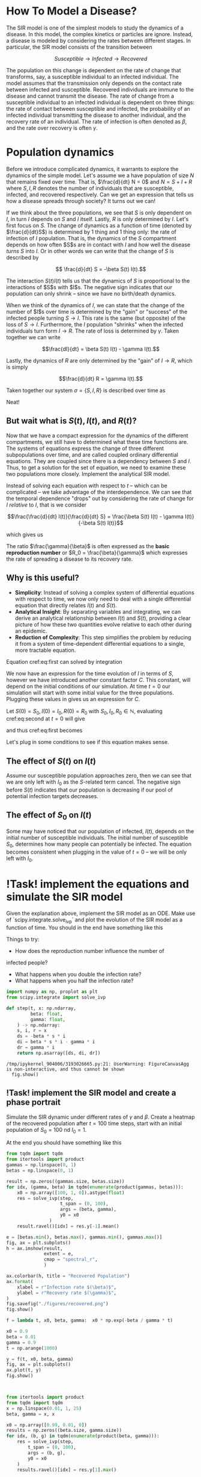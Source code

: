 * How To Model a Disease?
The SIR  model is one  of the  simplest models to  study the
dynamics of a  disease. In this model,  the complex kinetics
or particles  are ignore. Instead,  a disease is  modeled by
considering   the  rates   between   different  stages.   In
particular, the SIR model consists of the transition between

$$ Susceptible \to Infected \to Recovered$$

The population  on this change  is dependent on the  rate of
change that transforms, say,  a susceptible individual to an
infected individual. The model assumes that the transmission
only  depends  on  the  contact rate  between  infected  and
susceptible. Recovered individuals are immune to the disease
and cannot transmit  the disease. The rate of  change from a
susceptible   individual  to   an  infected   individual  is
dependent  on  three  things:  the  rate  of  contact  between
susceptible  and infected,  the probability  of an  infected
individual transmitting  the disease to  another individual,
and  the  recovery  rate  of  an  individual.  The  rate  of
infection  is  often  denoted  as $\beta$,  and  the  rate  over
recovery is often $\gamma$.

* Population dynamics
Before  we introduce  complicated dynamics,  it warrants  to
explore the dynamics of the  simple model. Let's assume we a
have population  of size $N$  that remains fixed  over time.
That is,  $\frac{d}{dt} N =  0$ and  $N = S  + I +  R$ where
$S,I,R$  denotes   the  number   of  individuals   that  are
susceptible,  infected, and  recovered respectively.  Can we
get  an  expression that  tells  us  how a  disease  spreads
through society? It turns out we can!

If we think about the three  populations, we see that $S$ is
only dependent  on $I$, in turn  $I$ depends on $S$  and $I$
itself. Lastly, $R$  is only determined by  $I$. Let's first
focus on $S$.  The change of dynamics as a  function of time
(denoted by $\frac{d}{dt}S$) is determined  by 1 thing and 1
thing only:  the rate of  infection of $I$  population. That
is, the dynamics of the $S$ compartment depends on how often
$S$s  are in  contact  with  $I$ and  how  well the  disease
/turns/ $S$  into $I$. Or in  other words we can  write that
the change of $S$ is described by

$$ \frac{d}{dt} S = -\beta S(t) I(t).$$

The interaction $S(t)I(t)$ tells us that the dynamics of $S$
is proportional to  the interactions of $S$s  with $I$s. The
negative sign indicates that  our population can only shrink
-- since we have no birth/death dynamics.

When we think of the dynamics  of $I$, we can state that the
change of the number of $I$s  over time is determined by the
"gain" or "success" of the  infected people turning $S \to I$.
This rate is the same (but opposite) of the loss of $S \to I$.
Furthermore, the $I$ population  "shrinks" when the infected
individuals  turn  form  $I  \to  R$.  The  rate  of  loss  is
determined by $\gamma$. Taken together we can write

$$\frac{dI}{dt} = \beta S(t) I(t) - \gamma I(t).$$

Lastly,  the dynamics  of  $R$ are  only  determined by  the
"gain" of $I\to R$, which is simply

$$\frac{d}{dt} R = \gamma I(t).$$

Taken together  our system  $\sigma = \{S,  I, R\}$  is described
over time as

\begin{aligned}
\frac{d}{dt} S &= -\beta S(t) I(t) \\
\frac{d}{dt} I &= \beta S(t) I(t) - \gamma I(t)\\
\frac{d}{dt} R &= \gamma I(t)
\end{aligned}

Neat!

** But wait what is $S(t), I(t)$, and $R(t)$?
Now that  we have a  compact expression for the  dynamics of
the different compartments, we still have to determined what
these time  functions are. The systems  of equations express
the change of three  different subpopulations over time, and
are called coupled ordinary differential equations. They are
coupled since  there is  a dependency  between $S$  and $I$.
Thus, to get a solution for  the set of equation, we need to
examine these  two populations  more closely.  Implement the
analytical SIR model.

Instead of solving each equation with respect to $t$ -- which
can   be   complicated  --   we   take   advantage  of   the
interdependence.  We can  see that  the temporal  dependence
"drops"  out  by considering  the  rate  of change  for  $I$
/relative/ to $I$, that is we consider

$$\frac{\frac{d}{dt}  I(t)}{\frac{d}{dt}  S} =  \frac{\beta  S(t)
I(t) - \gamma I(t)}{-\beta S(t) I(t)}$$

which gives us

\begin{equation} \label{eq:first}
\frac{dI(t)}{dS(t)} = \frac{\gamma}{\beta}\frac{1}{S(t)}
\end{equation}

The  ratio $\frac{\gamma}{\beta}$  is often  expressed as  the *basic
reproduction number* or $R_0  = \frac{\beta}{\gamma}$ which expresses
the rate of spreading a disease to its recovery rate.

** Why is this useful?
- *Simplicity*: Instead of solving a complex system of differential equations with respect to time, we now only need to deal with a single differential equation that directly relates $I(t)$ and $S(t)$.
- *Analytical Insight*: By separating variables and integrating, we can derive an analytical relationship between $I(t)$ and $S(t)$, providing a clear picture of how these two quantities evolve relative to each other during an epidemic.
- *Reduction of Complexity*: This step simplifies the problem by reducing it from a system of time-dependent differential equations to a single, more tractable equation.

Equation cref:eq:first can solved by integration

\begin{equation} \label{eq:second}
\begin{aligned}
\int\frac{dI(t)}{dS(t)} dS(t) &= \int 1 - \frac{\gamma}{\beta}S(t)^{-1} dS(t)$
I(t) &= \frac{\gamma}{\beta} \ln S(t) - S(t) + C
\end{aligned}
\end{equation}

We now have  an expression for the time evolution  of $I$ in
terms of  $S$, however  we have introduced  another constant
factor  $C$.  This constant,  will  depend  on the  initial
conditions of our simulation. At time $t = 0$ our simulation
will   start  with   some  initial   value  for   the  three
populations. Plugging these values in gives us an expression
for $C$.

Let $S(0) = S_0, I(0) = I_0, R(0) = R_0$ with $S_0, I_0, R_0
\in \mathbb{N}$, evaluating cref:eq:second at $t=0$ will give

\begin{equation}
I_0 =  \frac{\gamma}{\beta} \ln  S_0 +  C \leftrightarrow  C =  I_0 -  S_0 + - S(t)
\frac{\gamma}{\beta} \ln S_0
\end{equation}

and thus cref:eq:first becomes

\begin{equation}
I(t) = \frac{\gamma}{\beta}\big(\ln S(t) - \ln S_0 \big) - S(t) + I_0 + S_0
\end{equation}

Let's plug in some conditions  to see if this equation makes
sense.

** The effect of $S(t)$ on $I(t)$
Assume our  susceptible population approaches zero,  then we
can see that we are only  left with $I_0$ as the $S$-related
term cancel. The negative  sign before $S(t)$ indicates that
our  population  is  decreasing  if our  pool  of  potential
infection targets decreases.

** The effect of $S_0$ on $I(t)$
Some  may  have noticed  that  our  population of  infected,
$I(t)$,  depends  on  the   initial  number  of  susceptible
individuals.  The   initial  number  of   susceptible  $S_0$,
determines how many people  can potentially be infected. The
equation becomes  consistent when  plugging in the  value of
$t=0$ -- we will be only left with $I_0$.


* !Task! implement the equations and simulate the SIR model
Given the explanation  above, implement the SIR  model as an
ODE. Make  use of  `scipy.integrate.solve_ivp` and  plot the
evolution of the SIR model as a function of time. You should
in the end have something like this

[[file:./figures/base_model.png]]

Things to try:
- How  does the  reproduction number  influence the  number of
infected people?
 - What happens when you double the infection rate?
 - What happens when you half the infection rate?


#+begin_src jupyter-python
import numpy as np, proplot as plt
from scipy.integrate import solve_ivp

def step(t, x: np.ndarray,
         beta: float,
         gamma: float,
    ) -> np.ndarray:
    s, i, r = x
    ds = -beta * s * i
    di = beta * s * i - gamma * i
    dr = gamma * i
    return np.asarray([ds, di, dr])
#+end_src

#+RESULTS:
:RESULTS:
# [goto error]
:   Cell In[1], line 6
:     gamma: float
:            ^
: SyntaxError: invalid syntax. Perhaps you forgot a comma?
:END:

#+RESULTS:
:RESULTS:
: /tmp/ipykernel_904006/3193026665.py:21: UserWarning: FigureCanvasAgg is non-interactive, and thus cannot be shown
:   fig.show()
#+attr_org: :width 291 :height 320
[[./.ob-jupyter/584d8ab702a5f4acc804ec7f53acdf05210c390b.png]]
:END:

** !Task! implement the SIR model and create a phase portrait
Simulate the  SIR dynamic under  different rates of  $\gamma$ and
$\beta$.  Create a  heatmap  of the  recovered population  after
$t=100$  time steps,  start  with an  initial population  of
$S_0=100$ nd $I_0 = 1$.


At the end you should have something like this
[[file:./figures/recovered.png]]

#+begin_src jupyter-python
from tqdm import tqdm
from itertools import product
gammas = np.linspace(0, 1)
betas = np.linspace(0, 1)

result = np.zeros((gammas.size, betas.size))
for idx, (gamma, beta) in tqdm(enumerate(product(gammas, betas))):
    x0 = np.array([100, 1, 0]).astype(float)
    res = solve_ivp(step,
                    t_span = (0, 100),
                    args = (beta, gamma),
                    y0 = x0
                )
    result.ravel()[idx] = res.y[-1].mean()
#+end_src

#+RESULTS:
: 2500it [00:19, 127.37it/s]


#+begin_src jupyter-python
e = [betas.min(), betas.max(), gammas.min(), gammas.max()]
fig, ax = plt.subplots()
h = ax.imshow(result,
              extent = e,
              cmap = "spectral_r",
              )

ax.colorbar(h, title = "Recovered Population")
ax.format(
    xlabel = r"Infection rate $(\beta)$",
    ylabel = r"Recovery rate $(\gamma)$",
)
fig.savefig("./figures/recovered.png")
fig.show()

#+end_src


#+begin_src jupyter-python
f = lambda t, x0, beta, gamma:  x0 * np.exp(-beta / gamma * t)

x0 = 0.9
beta = 0.01
gamma = 0.9
t = np.arange(1000)

y = f(t, x0, beta, gamma)
fig, ax = plt.subplots()
ax.plot(t, y)
fig.show()



#+end_src

#+RESULTS:
:RESULTS:
: /tmp/ipykernel_904006/1421321470.py:11: UserWarning: FigureCanvasAgg is non-interactive, and thus cannot be shown
:   fig.show()
#+attr_org: :width 288 :height 282
[[./.ob-jupyter/9660559d76606fdae5df8d65efab2b35fa8dbc06.png]]
:END:

#+begin_src jupyter-python
from itertools import product
from tqdm import tqdm
x = np.linspace(0.01, 1, 25)
beta, gamma = x, x

x0 = np.array([0.99, 0.01, 0])
results = np.zeros((beta.size, gamma.size))
for idx, (b, g) in tqdm(enumerate(product(beta, gamma))):
    res = solve_ivp(step,
        t_span = (0, 100),
        args = (b, g),
        y0 = x0
    )
    results.ravel()[idx] = res.y[1].max()






#+end_src

#+RESULTS:
:RESULTS:
# [goto error]
: ---------------------------------------------------------------------------
: NameError                                 Traceback (most recent call last)
: Cell In[3], line 3
:       1 from itertools import product
:       2 from tqdm import tqdm
: ----> 3 x = np.linspace(0.01, 1, 25)
:       4 beta, gamma = x, x
:       6 x0 = np.array([0.99, 0.01, 0])
:
: NameError: name 'np' is not defined
:END:

#+begin_src jupyter-python
from labellines import labelLine
fig, ax = plt.subplots()
h = ax.imshow(results, origin = "lower",
              extent = [beta.min(), beta.max(),
                        gamma.min(), gamma.max()],
              vmin = 0, vmax = 1)
line, = ax.plot([0, 1], [0, 1], ls = '--', color = 'k', lw = 3)
labelLine(line, 0.5, label = r"$R_0= 1$")
ax.format(
    ylabel = r"$\beta$",
    xlabel = r"$\gamma$")
fig.colorbar(h)
fig.savefig("./figures/r_0.png", dpi = 120)
fig.show()


#+end_src

#+RESULTS:
:RESULTS:
# [goto error]
#+begin_example
---------------------------------------------------------------------------
NameError                                 Traceback (most recent call last)
Cell In[2], line 2
      1 from labellines import labelLine
----> 2 fig, ax = plt.subplots()
      3 h = ax.imshow(results, origin = "lower",
      4               extent = [beta.min(), beta.max(),
      5                         gamma.min(), gamma.max()],
      6               vmin = 0, vmax = 1)
      7 line, = ax.plot([0, 1], [0, 1], ls = '--', color = 'k', lw = 3)

NameError: name 'plt' is not defined
#+end_example
:END:

#+begin_src jupyter-python

print(res.y.sum(0))
#+end_src

#+RESULTS:
: [1. 1. 1. 1. 1. 1. 1. 1. 1. 1. 1. 1.]
